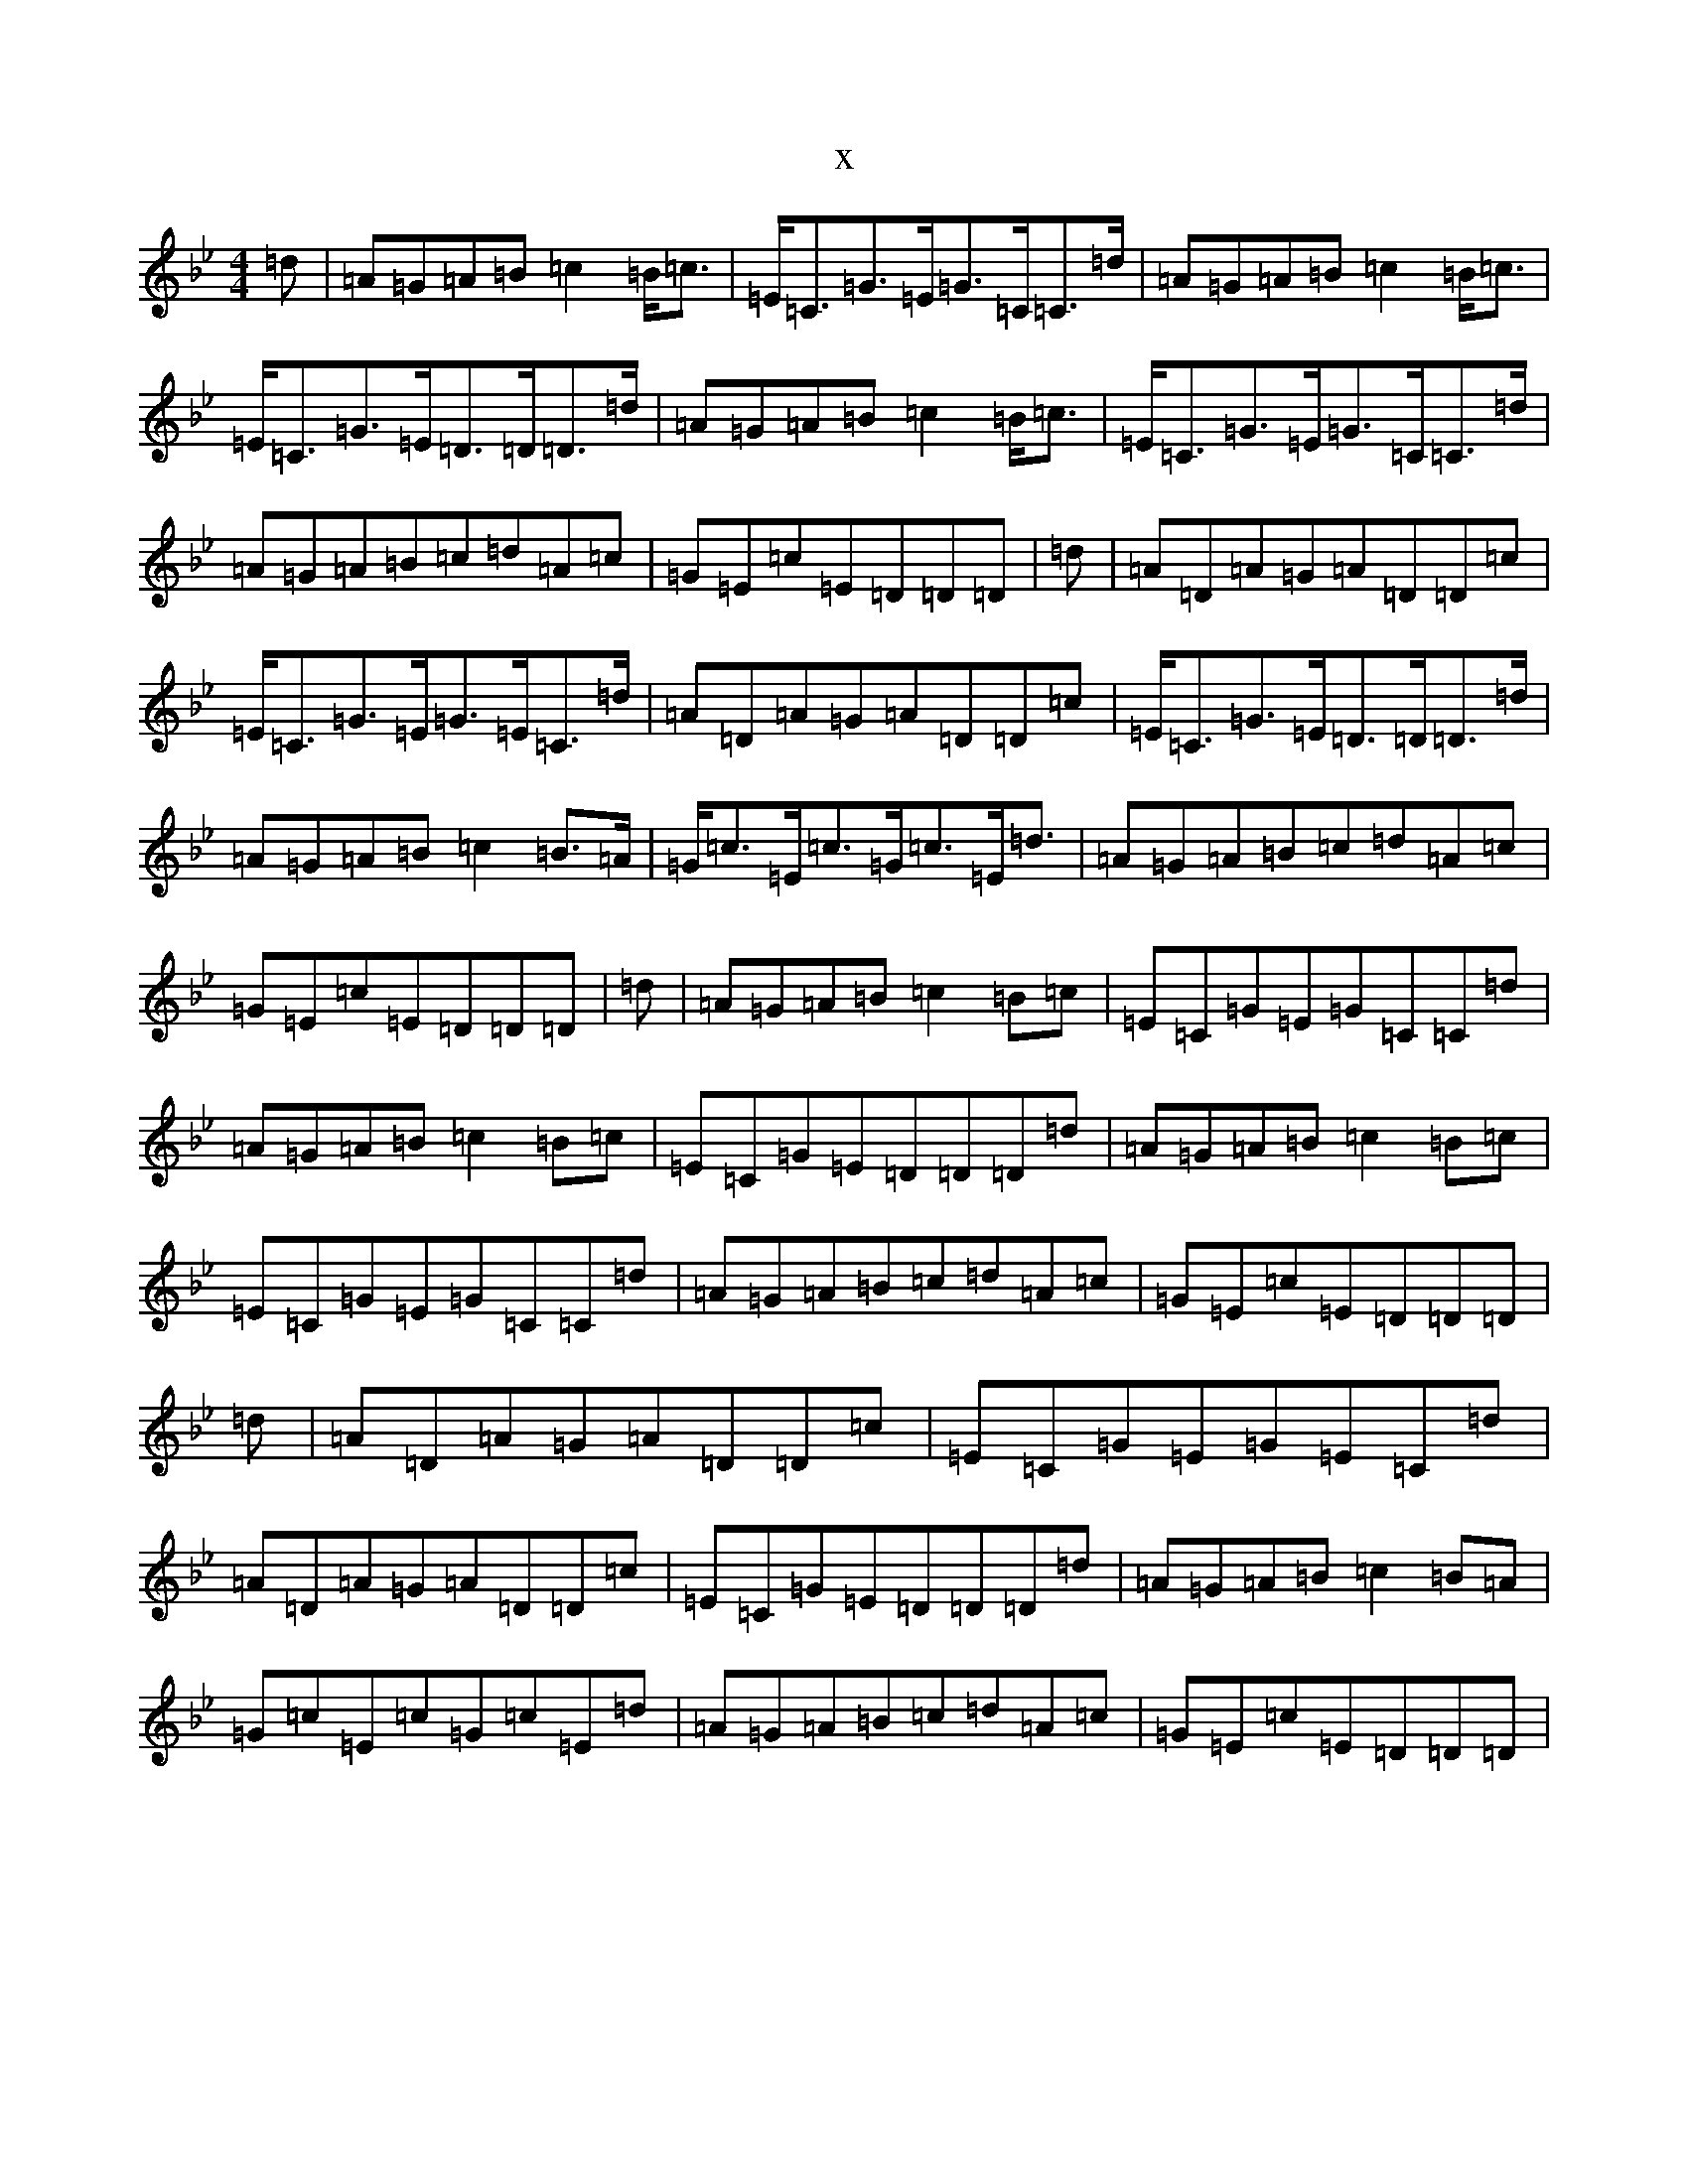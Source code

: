 X:16286
T:x
L:1/8
M:4/4
K: C Dorian
=d|=A=G=A=B=c2=B<=c|=E<=C=G>=E=G>=C=C>=d|=A=G=A=B=c2=B<=c|=E<=C=G>=E=D>=D=D>=d|=A=G=A=B=c2=B<=c|=E<=C=G>=E=G>=C=C>=d|=A=G=A=B=c=d=A=c|=G=E=c=E=D=D=D|=d|=A=D=A=G=A=D=D=c|=E<=C=G>=E=G>=E=C>=d|=A=D=A=G=A=D=D=c|=E<=C=G>=E=D>=D=D>=d|=A=G=A=B=c2=B>=A|=G<=c=E<=c=G<=c=E<=d|=A=G=A=B=c=d=A=c|=G=E=c=E=D=D=D|=d|=A=G=A=B=c2=B=c|=E=C=G=E=G=C=C=d|=A=G=A=B=c2=B=c|=E=C=G=E=D=D=D=d|=A=G=A=B=c2=B=c|=E=C=G=E=G=C=C=d|=A=G=A=B=c=d=A=c|=G=E=c=E=D=D=D|=d|=A=D=A=G=A=D=D=c|=E=C=G=E=G=E=C=d|=A=D=A=G=A=D=D=c|=E=C=G=E=D=D=D=d|=A=G=A=B=c2=B=A|=G=c=E=c=G=c=E=d|=A=G=A=B=c=d=A=c|=G=E=c=E=D=D=D|